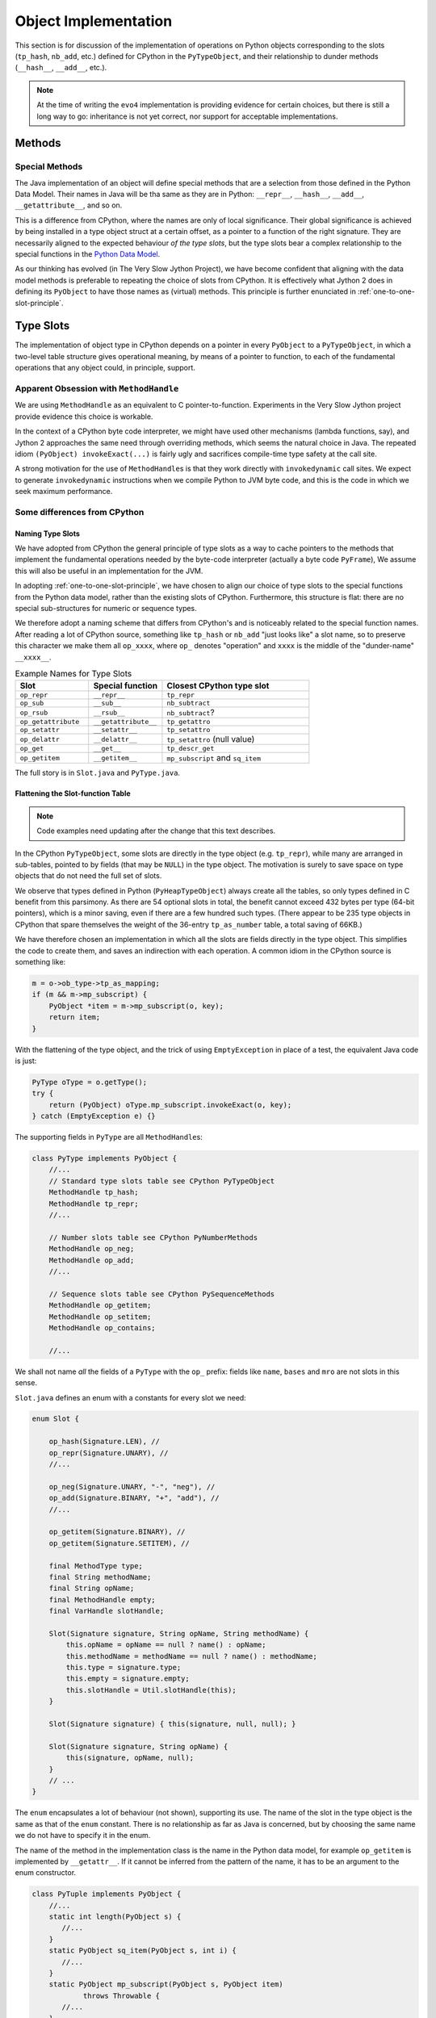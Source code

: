 ..  architecture/object-implementation.rst


Object Implementation 
#####################

This section is for discussion of
the implementation of operations on Python objects
corresponding to the slots (``tp_hash``, ``nb_add``, etc.)
defined for CPython in the ``PyTypeObject``,
and their relationship to dunder methods (``__hash__``, ``__add__``, etc.).

..  note:: At the time of writing
    the ``evo4`` implementation is providing evidence for certain choices,
    but there is still a long way to go:
    inheritance is not yet correct,
    nor support for acceptable implementations.


..  _object-methods:

Methods
*******

Special Methods
===============

The Java implementation of an object will define special methods
that are a selection from those defined in the Python Data Model.
Their names in Java will be tha same as they are in Python:
``__repr__``, ``__hash__``, ``__add__``, ``__getattribute__``, and so on.

This is a difference from CPython,
where the names are only of local significance.
Their global significance is achieved
by being installed in a type object struct at a certain offset,
as a pointer to a function of the right signature.
They are necessarily aligned to the expected behaviour *of the type slots*,
but the type slots bear a complex relationship to the special functions
in the `Python Data Model`_.

As our thinking has evolved (in The Very Slow Jython Project),
we have become confident that aligning with the data model methods
is preferable to repeating the choice of slots from CPython.
It is effectively what Jython 2 does in defining its ``PyObject``
to have those names as (virtual) methods.
This principle is further enunciated in :ref:`one-to-one-slot-principle`.

.. _Python Data Model:
    https://docs.python.org/3/reference/datamodel.html


..  _type-slots:

Type Slots
**********

The implementation of object type in CPython
depends on a pointer in every ``PyObject`` to a ``PyTypeObject``,
in which a two-level table structure gives operational meaning,
by means of a pointer to function,
to each of the fundamental operations that any object could,
in principle, support.


Apparent Obsession with ``MethodHandle``
========================================

We are using ``MethodHandle`` as an equivalent to C pointer-to-function.
Experiments in the Very Slow Jython project
provide evidence this choice is workable.

In the context of a CPython byte code interpreter,
we might have used other mechanisms (lambda functions, say),
and Jython 2 approaches the same need through overriding methods,
which seems the natural choice in Java.
The repeated idiom ``(PyObject) invokeExact(...)``
is fairly ugly and sacrifices compile-time type safety at the call site.

A strong motivation for the use of ``MethodHandle``\s is that
they work directly with ``invokedynamic`` call sites.
We expect to generate ``invokedynamic`` instructions
when we compile Python to JVM byte code,
and this is the code in which we seek maximum performance.


Some differences from CPython
=============================

Naming Type Slots
-----------------

We have adopted from CPython the general principle of type slots
as a way to cache pointers to the methods
that implement the fundamental operations needed by the byte-code interpreter
(actually a byte code ``PyFrame``),
We assume this will also be useful in an implementation for the JVM.

In adopting :ref:`one-to-one-slot-principle`,
we have chosen to align our choice of type slots to the special functions
from the Python data model,
rather than the existing slots of CPython.
Furthermore, this structure is flat:
there are no special sub-structures for numeric or sequence types.

We therefore adopt a naming scheme that differs from CPython's
and is noticeably related to the special function names.
After reading a lot of CPython source,
something like ``tp_hash`` or ``nb_add`` "just looks like" a slot name,
so to preserve this character we make them all ``op_xxxx``,
where ``op_`` denotes "operation" and
``xxxx`` is the middle of the "dunder-name" ``__xxxx__``.

.. csv-table:: Example Names for Type Slots
   :header: "Slot", "Special function", "Closest CPython type slot"
   :widths: 10, 10, 20

    "``op_repr``", "``__repr__``", "``tp_repr``"
    "``op_sub``", "``__sub__``", "``nb_subtract``"
    "``op_rsub``", "``__rsub__``", "``nb_subtract``?"
    "``op_getattribute``", "``__getattribute__``", "``tp_getattro``"
    "``op_setattr``", "``__setattr__``", "``tp_setattro``"
    "``op_delattr``", "``__delattr__``", "``tp_setattro`` (null value)"
    "``op_get``", "``__get__``", "``tp_descr_get``"
    "``op_getitem``", "``__getitem__``", "``mp_subscript`` and ``sq_item``"

The full story is in ``Slot.java`` and ``PyType.java``.


Flattening the Slot-function Table
----------------------------------

..  note:: Code examples need updating after the change that this
    text describes.

In the CPython ``PyTypeObject``,
some slots are directly in the type object (e.g. ``tp_repr``),
while many are arranged in sub-tables,
pointed to by fields (that may be ``NULL``) in the type object.
The motivation is surely to save space on type objects that do not need
the full set of slots.

We observe that types defined in Python (``PyHeapTypeObject``)
always create all the tables,
so only types defined in C benefit from this parsimony.
As there are 54 optional slots in total,
the benefit cannot exceed 432 bytes per type (64-bit pointers),
which is a minor saving, even if there are a few hundred such types.
(There appear to be 235 type objects in CPython
that spare themselves the weight of the 36-entry ``tp_as_number`` table,
a total saving of 66KB.)

We have therefore chosen an implementation in which
all the slots are fields directly in the type object.
This simplifies the code to create them,
and saves an indirection with each operation.
A common idiom in the CPython source is something like:

..  code-block:: C

    m = o->ob_type->tp_as_mapping;
    if (m && m->mp_subscript) {
        PyObject *item = m->mp_subscript(o, key);
        return item;
    }

With the flattening of the type object,
and the trick of using ``EmptyException`` in place of a test,
the equivalent Java code is just:

..  code-block:: java

        PyType oType = o.getType();
        try {
            return (PyObject) oType.mp_subscript.invokeExact(o, key);
        } catch (EmptyException e) {}

The supporting fields in ``PyType`` are all ``MethodHandle``\s:

..  code-block:: java

    class PyType implements PyObject {
        //...
        // Standard type slots table see CPython PyTypeObject
        MethodHandle tp_hash;
        MethodHandle tp_repr;
        //...

        // Number slots table see CPython PyNumberMethods
        MethodHandle op_neg;
        MethodHandle op_add;
        //...

        // Sequence slots table see CPython PySequenceMethods
        MethodHandle op_getitem;
        MethodHandle op_setitem;
        MethodHandle op_contains;

        //...

We shall not name *all* the fields of a ``PyType`` with the ``op_`` prefix:
fields like ``name``, ``bases`` and ``mro`` are not slots in this sense.

``Slot.java`` defines an enum with a constants for every slot we need:

..  code-block:: java

    enum Slot {

        op_hash(Signature.LEN), //
        op_repr(Signature.UNARY), //
        //...

        op_neg(Signature.UNARY, "-", "neg"), //
        op_add(Signature.BINARY, "+", "add"), //
        //...

        op_getitem(Signature.BINARY), //
        op_getitem(Signature.SETITEM), //

        final MethodType type;
        final String methodName;
        final String opName;
        final MethodHandle empty;
        final VarHandle slotHandle;

        Slot(Signature signature, String opName, String methodName) {
            this.opName = opName == null ? name() : opName;
            this.methodName = methodName == null ? name() : methodName;
            this.type = signature.type;
            this.empty = signature.empty;
            this.slotHandle = Util.slotHandle(this);
        }

        Slot(Signature signature) { this(signature, null, null); }

        Slot(Signature signature, String opName) {
            this(signature, opName, null);
        }
        // ...
    }

The ``enum`` encapsulates a lot of behaviour (not shown),
supporting its use.
The name of the slot in the type object
is the same as that of the ``enum`` constant.
There is no relationship as far as Java is concerned,
but by choosing the same name we do not have to specify it in the enum.

The name of the method in the implementation class
is the name in the Python data model,
for example ``op_getitem`` is implemented by ``__getattr__``.
If it cannot be inferred from the pattern of the name,
it has to be an argument to the enum constructor.

..  code-block:: java

    class PyTuple implements PyObject {
        //...
        static int length(PyObject s) {
           //...
        }
        static PyObject sq_item(PyObject s, int i) {
           //...
        }
        static PyObject mp_subscript(PyObject s, PyObject item)
                throws Throwable {
           //...
        }
    }

Note that in the definition of ``enum Slot``,
we defined the implementation method name of ``sq_length`` and ``mp_length``,
to be ``"length"`` in both cases.
This reproduces the behaviour we had before,
but it is not necessarily right.
In all cases in the CPython core where both are defined,
one method serves both slots,
but they are not always both defined.

The initialisation of the ``PyType`` uses a single loop over this enum
to initialise all the slots.


Potentially Problematic Slots in CPython
========================================

The purpose of this section is
to go through all the slots in a CPython type object
that are not one-to-one with special functions.
Such slots might be a problem for us,
either because our simplification leads to a different behaviour,
or because code that uses the CPython slot,
for example in the abstract API,
becomes more difficult to port.
We expect, in fact, that the code becomes clearer in most places.


..  _one-to-one-slot-principle:

The One-to-One Principle [untested]
-----------------------------------

CPython's type slot design
may be appreciated through the ``slotdefs[]`` table in ``typeobject.c``.
Here is a much shortened version:

..  code-block:: java

    static slotdef slotdefs[] = {
        TPSLOT("__getattribute__", tp_getattro, slot_tp_getattr_hook,
               wrap_binaryfunc,
               "__getattribute__($self, name, /)\n--\n\nReturn ... ."),
        TPSLOT("__getattr__", tp_getattro, slot_tp_getattr_hook, NULL, ""),
        TPSLOT("__setattr__", tp_setattro, slot_tp_setattro, wrap_setattr,
               "__setattr__($self, name, value, /)\n--\n\nReturn ... ."),
        TPSLOT("__delattr__", tp_setattro, slot_tp_setattro, wrap_delattr,
               "__delattr__($self, name, /)\n--\n\nReturn ... ."),
        TPSLOT("__lt__", tp_richcompare, slot_tp_richcompare, richcmp_lt,
               "__lt__($self, value, /)\n--\n\nReturn self<value."),
        TPSLOT("__le__", tp_richcompare, slot_tp_richcompare, richcmp_le,
               "__le__($self, value, /)\n--\n\nReturn self<=value."),

        BINSLOT("__sub__", nb_subtract, slot_nb_subtract, "-"),
        RBINSLOT("__rsub__", nb_subtract, slot_nb_subtract, "-"),
        BINSLOT("__mul__", nb_multiply, slot_nb_multiply, "*"),
        RBINSLOT("__rmul__", nb_multiply, slot_nb_multiply, "*"),

        IBSLOT("__imul__", nb_inplace_multiply, slot_nb_inplace_multiply,
               wrap_binaryfunc, "*="),

        MPSLOT("__len__", mp_length, slot_mp_length, wrap_lenfunc,
               "__len__($self, /)\n--\n\nReturn len(self)."),
        MPSLOT("__getitem__", mp_subscript, slot_mp_subscript,
               wrap_binaryfunc,
               "__getitem__($self, key, /)\n--\n\nReturn self[key]."),

        SQSLOT("__len__", sq_length, slot_sq_length, wrap_lenfunc,
               "__len__($self, /)\n--\n\nReturn len(self)."),

        SQSLOT("__mul__", sq_repeat, NULL, wrap_indexargfunc,
               "__mul__($self, value, /)\n--\n\nReturn self*value."),
        SQSLOT("__rmul__", sq_repeat, NULL, wrap_indexargfunc,
               "__rmul__($self, value, /)\n--\n\nReturn value*self."),

        SQSLOT("__getitem__", sq_item, slot_sq_item, wrap_sq_item,
               "__getitem__($self, key, /)\n--\n\nReturn self[key]."),

        SQSLOT("__imul__", sq_inplace_repeat, NULL,
               wrap_indexargfunc,
               "__imul__($self, value, /)\n--\n\nImplement self*=value."),

        {NULL}
    };

We may identify two complicating phenomena,
both known as "competition":

1.  A special function like ``__mul__`` or ``__len__`` is repeated, and
    names more than one slot (second argument to the macro).
    When Python calls ``T.__mul__`` on some type,
    which slot should the wrapper function invoke?
    To which slot does an operation in the interpreter (``*`` say) map?
2.  A single slot like ``tp_getattro`` or ``nb_multiply`` is repeated, and
    is the target of more than one special function.
    If we define both in Python,
    which special function should be called by the ``slot_*`` function
    that CPython places in the slot?

CPython has definite answers to these questions in each case.
For example, the table itself tells us that
no slot function will be synthesised for ``sq_repeat``
in response to ``__mul__``.
Other conflicts are resolved by precedence in the table,
so for example ``mp_length`` (if present) gets to define ``__len__``,
before ``sq_length`` is allowed to,
and both cite the same ``wrap_lenfunc``.

Some competition is fundamental to the semantics of the language,
in particular the giving way in binary operations
to sub-classes through the reflected functions
(for example ``__mul__`` and ``__rmul__``).
In this case, both special methods contribute to API and slot functions.

However, competition contributes to the run time complexity of:

1.  the abstract API implementation
    (functions like ``PyNumber_Multiply`` that must consult ``sq_repeat``);
2.  the functions synthesised to call methods defined in Python
    (functions like ``slot_nb_multiply``);
    and
3.  processing the ``slotdefs[]`` table to create or update a type.

We believe some of the complexity stems from the need to maintain as C API
the layout and meaning of slots in a type object,
where these are relied upon by C extensions.
We do not have this legacy, so there is an opportunity to simplify.
In particular, we shall aim for:

1.  A one-to-one relationship of slots to special methods in the data model
    (in those cases where there is a slot at all).
2.  Irreducible competition is concentrated in the implementation of
    the abstract API methods (``Abstract.add``, etc.),
    keeping the ``MethodHandle`` that occupies the slot simple.

At the same time,
the remaining complexity in the abstract API will have to be replicated
in the structure of the call site, when we come to that stage:
less is better,
but also we hope to pay the price only when linking the site.


Directly-Defined Slots
----------------------

The slots for many unary numerical operations,
and some slots that have relatively complex signatures (like ``__call__``)
are always defined directly by a single special method.

When defined in Python,
the descriptor must provide a wrapper
that invokes the method as a general callable.
It may be possible to create a ``MethodHandle`` that does this.

When defined in Java,
the descriptor may derive a ``MethodHandle``
directly for the defining method.
Note that the slot can safely contain that handle
only if the described function is applicable to the implementation.
If this is not guaranteed by construction,
invoking the handle must lead to a diagnostic.

CPython achieves this by copying the slot itself,
when inspection of the descriptor leads to this possibility.


Binary Operations
-----------------

The slot functions for the binary operations of built-in types
in CPython are not guaranteed the type of either argument,
and must test the type of both.
For each operation the data model defines two special methods
with signature ``__OP__(self, right)`` and ``__rOP__(self, left)``.
For example, descriptors for ``__sub__`` and ``__rsub__``,
defined in Python in some class,
compete for the ``nb_subtract`` slot.

CPython must define a ``slot_nb_subtract`` function to occupy the type slot,
(see the ``SLOT1BIN`` macro in ``typeobject.c``)
that will try ``__sub__`` or ``__rsub__`` or each in turn,
looking them up by name on the respective left and right objects presented.
This is necessary, it seems,
even though ``PyNumber_Subtract`` already contains very similar logic,
because there is only one ``nb_subtract`` slot.

We will follow Jython 2 in making these separate slots.
In the example,
the Java implementation consists of two methods ``__sub__`` and ``__rsub__``,
and there are two slots ``op_sub`` and ``op_rsub``,
ultimately containing either the handle of the Java implementation,
or a handle able to call the correspondingly-named Python method.


Getting, Setting and Deleting
-----------------------------

An important implication of the one-to-one principle is
to go against the widespread convention in CPython that a set operation,
where the value is ``NULL``, is a delete.
This is how the competition for e.g. ``tp_setattr``
is resolved in CPython using if-statements,
in the implementation of ``object.__setattr__``, ``type.__setattr__``
and ``slot_tp_setattro``.

This is not part of the language,
rather we have special methods ``__delattr__``, ``__delitem__``,
and ``__delete__``.
As a result, we shall have distinct slots for these,
named ``op_delattr``, ``op_delitem`` and ``op_delete``.

There is also the problematic ``__del__`` (``op_del`` if we have it),
but this is in a different category.

There are two kinds of getter special function for attributes:
``__getattribute__`` and ``__getattr__``,
that combine in a subtle way in CPython,
but for us more plainly in the abstract API.
Attribute access is amply discussed in :ref:`getattribute-and-getattr`.


``sq_concat`` and ``nb_add``
----------------------------

CPython observations:

* These slots compete to define ``__add__``.
  ``nb_add`` takes precedence.
* Special logic in CPython ``PyNumber_Add`` tries ``sq_concat``
  after the usual dance with ``nb_add`` and its reflection.
* Defining ``__add__`` in Python does not populate ``sq_concat``,
  only ``nb_add``.
  When ``sq_concat`` is empty,
  if both arguments look like sequences,
  ``PySequence_Concat`` tries ``nb_add``.
* For the same reason, there is no ``slot_sq_concat`` dispatcher.
* Filling the ``sq_concat`` slot creates an ``__add__`` descriptor
  (but only if ``nb_add`` did not get there first),
  and it does not create an ``__radd__``.

Possible Java approach:

* ``__add__`` defines ``op_add`` (and ``__radd__`` defines ``op_radd``).
* ``Number.add`` calls only ``op_add`` and ``op_radd``.
* ``Number.add`` and ``Sequence.concat`` are the same thing.


``sq_inplace_concat`` and ``nb_inplace_add``
--------------------------------------------

CPython observations:

* These slots compete to define ``__iadd__``.
  ``nb_inplace_add`` takes precedence.
* Special logic in CPython ``PyNumber_InPlaceAdd``
  tries ``sq_inplace_concat`` and ``sq_concat``
  after both ``nb_inplace_add`` and ``nb_add`` prove not to be implemented.
* Defining ``__iadd__`` in Python does not populate ``sq_inplace_concat``,
  only ``nb_inplace_add``.
  When ``sq_inplace_concat`` and ``sq_concat`` are both empty,
  if both arguments look like sequences,
  ``PySequence_InPlaceConcat`` tries ``nb_inplace_add`` and ``nb_add``.
* For the same reason, there is no ``slot_sq_inplace_concat`` dispatcher.
* Filling the ``sq_inplace_concat`` slot creates an ``__iadd__`` descriptor
  (but only if ``nb_inplace_add`` did not get there first).

Possible Java approach:

* ``__iadd__`` defines ``op_iadd``.
* ``Number.inPlaceAdd`` calls only ``op_iadd``.
* ``Number.inPlaceAdd`` and ``Sequence.inPlaceConcat`` are the same thing.
* The fall-back from ``__iadd__`` to ``__add__`` remains necessary.
  (Not ``__radd__`` as well, notice.)


``sq_repeat``, ``nb_multiply`` and ``nb_rmul``
----------------------------------------------

CPython observations:

* These slots compete to define ``__mul__`` and ``__rmul__``.
  ``nb_multiply`` takes precedence.
* Special logic in CPython ``PyNumber_Multiply`` tries ``sq_repeat``
  after the usual dance with ``nb_multiply`` and its reflection.
* Defining ``__mul__`` in Python does not populate ``sq_repeat``,
  only ``nb_multiply``.
  When ``sq_repeat`` is empty,
  if the first argument looks like a sequence,
  ``PySequence_Repeat`` tries ``nb_multiply``.
* For the same reason, there is no ``slot_sq_repeat`` dispatcher.
* Filling the ``sq_repeat`` slot creates both ``__mul__`` and ``__rmul__``
  descriptors (but only if ``nb_multiply`` did not get there first).
* A complication is that the second argument of ``sq_repeat`` is ``int``.

Possible Java approach:

* ``__mul__`` defines ``op_mul`` (and ``__rmul__`` defines ``op_rmul``).
* ``Number.multiply`` calls only ``op_mul`` and ``op_rmul``.
* ``Number.multiply`` and ``Sequence.repeat`` are nearly the same,
  but the latter wraps its integer argument as an object for ``op_mul``.
  This inefficiency has negligible impact in the core code base.
* Note ``op_mul`` not ``op_multiply``, for brevity and consistency.


``sq_inplace_repeat`` and ``nb_inplace_mul``
--------------------------------------------

CPython observations:

* These slots compete to define ``__imul__``.
  ``nb_inplace_multiply`` takes precedence.
* Special logic in CPython ``PyNumber_InPlaceMultiply``
  tries ``sq_inplace_repeat`` and ``sq_repeat``
  after ``nb_inplace_multiply`` and ``nb_multiply`` are found not implemented.
* Defining ``__imul__`` in Python does not populate ``sq_inplace_repeat``,
  only ``nb_inplace_multiply``.
  When ``sq_inplace_repeat`` and ``sq_repeat`` are both empty,
  if the first argument looks like a sequence,
  ``PySequence_InPlaceRepeat`` tries ``nb_inplace_multiply``
  and ``nb_multiply``.
* For the same reason, there is no ``slot_sq_inplace_repeat`` dispatcher.
* Filling the ``sq_inplace_repeat`` slot creates an ``__imul__`` descriptor
  (but only if ``nb_inplace_multiply`` did not get there first).
* A complication is that the second argument of ``sq_inplace_repeat``
  is ``int``.

Possible Java approach:

* ``__imul__`` defines ``op_imul``.
* ``Number.inPlaceMultiply`` calls only ``op_imul``.
* ``Number.inPlaceMultiply`` and ``Sequence.inPlaceRepeat``
  are nearly the same,
  but the latter wraps its integer argument as an object for ``op_imul``.
  This inefficiency has negligible impact in the core code base.
* The fall-back from ``__imul__`` to ``__mul__`` remains necessary.
  (Not ``__rmul__`` as well, notice)
* Note ``op_imul`` not ``op_inplace_multiply``, for brevity and consistency.


``sq_length`` and ``mp_length``
-------------------------------

CPython observations:

* These slots compete to define ``__len__``.
  ``mp_length`` takes precedence.
* ``PyObject_Size``, ``PySequence_Size`` and ``PyMapping_Size``
  cross-refer in a tangled way.
* ``PySequence_Size`` calls ``sq_length`` (if defined)
  or (if not) produces an error.
  The error message depends on whether ``mp_length`` is defined.
  If ``mp_length`` is defined it is "not a sequence"
  rather than "has no ``len()``"
* ``PyMapping_Size`` calls ``mp_length`` (if defined)
  or (if not) produces an error.
  The error message depends on whether ``sq_length`` is defined.
  If ``sq_length`` is defined, it is "not a mapping"
  rather than "has no ``len()``"
* ``PyObject_Size`` calls ``sq_length`` (if defined)
  or (if not) falls back to ``PyMapping_Size``,
  which, if ``mp_length`` is not defined,
  can then only produce "has no ``len()``".
* ``builtins.len()`` calls ``PyObject_Size``.

Possible Java approach:

* Just one ``op_len`` slot used by ``Abstract.size``.
* The error message is that the type "has no length".
* ``Sequence.size``, ``Mapping.size`` and ``Abstract.size``
  are all the same thing.
* ``builtins.len()`` calls ``Abstract.size``.


..  _sq_item-and-mp_subscript:


``sq_item`` and ``mp_subscript``
--------------------------------

CPython observations:

* These slots compete to define ``__getattr__``.
  ``mp_subscript`` takes precedence.
* ``sq_item`` accepts a non-negative integer index,
  while ``mp_subscript`` accepts an object.
* The opcode ``BINARY_SUBSCR`` is implemented by calling ``PyObject_GetItem``.
* Defining ``__getitem__`` in Python does not populate ``sq_item``,
  only ``mp_subscript``,
  so ``PyObject_GetItem`` tries ``mp_subscript`` (if defined) first,
  or (if not, and ``sq_item`` is) converts the index argument to an ``int``
  and calls ``PySequence_GetItem``.
  The conversion may raise an error about "sequence index" type.
* There is an additional hook in ``PyObject_GetItem`` to make
  type objects support indexing, calling ``__class_getitem__``
* ``PySequence_GetItem`` accepts a signed integer index,
  and is responsible for end-relative indexing when the index is negative.
* The error from ``PySequence_GetItem`` when it fails differs if
  ``mp_subscript`` is defined ("not a sequence")
  or not defined ("does not support indexing").
* ``wrap_sq_item``, which wraps ``sq_item`` as ``__getitem__``,
  accepts negative indices as end-relative.
  (The wrapper for ``mp_subscript`` is just ``wrap_binaryfunc``
  so the objects go through unmolested to the implementation.)
* Slot ``mp_subscript`` accepts an object as key,
  and the implementing object is free to interpret the key
  as an integer if it needs to.
* Sequences accepting slices as indexes do so via
  ``mp_subscript(s, slice)``.
  ``sq_slice`` seen in many type objects is no longer used.
* ``PySequence_GetSlice`` creates a slice object from its integer arguments
  and delegates to ``mp_subscript``, if defined,
  otherwise the "object is unsliceable".
* There is no ``PyMapping_GetItem``,
  but a ``PyMapping_GetItemString`` that wraps its ``char*`` argument
  in a ``str`` and delegates to ``PyObject_SetItem``,
  which as we've seen tries ``mp_subscript`` then ``sq_item``.
* ``collections.deque`` is the only built-in type
  to define ``sq_item`` but not ``mp_subscript``:
  oversight perhaps.


Possible Java approach:

* A single slot ``op_getitem`` is used by abstract API ``getItem``,
  and accepts an ``object`` as the index.

* In general, implementations must check the type of the index object,
  and perform the end-relative indexing and slice interpretation.
  (Utility functions are desirable to support this.)

* A ``getItem`` taking integer argument may be provided (as now),
  that wraps the integer argument as an object for ``op_getitem``,
  but the efficiency that motivated the specialisation to integer is lost.

* Note that use of opcode ``BINARY_SUBSCR`` and its JVM equivalent
  will provide the index as a Python ``object`` from the stack.
  The desire for a specialisation to ``int`` can only come from internal use.

* If this inefficiency has unacceptable impact,
  the implementation could specialise to built-in types actually encountered,
  without a dedicated slot.
  E.g. ``getItem(PyObject, int)`` calls ``PyList.getItem(int)``

* Make type objects support indexing by defining ``PyType.__getitem__``,
  not by a special tweak to ``getItem``.


``sq_ass_item`` and ``mp_ass_subscript``
----------------------------------------

The observations and suggestions of the previous section are the same here,
with adjustments to setting and deleting, in place of getting.

CPython observations (mostly the same as :ref:`sq_item-and-mp_subscript`):

* These slots compete to define ``__setattr__`` and ``__delattr__``.
  ``mp_ass_subscript`` takes precedence, defining both.
* ``sq_ass_item`` accepts a non-negative integer index,
  while ``mp_ass_subscript`` accepts an object.
* The opcode ``STORE_SUBSCR`` is implemented by calling ``PyObject_SetItem``,
  and ``DELETE_SUBSCR`` by calling ``PyObject_DelItem``.
  ``STORE_NAME`` and ``DELETE_NAME`` also,
  used where the local variables are a name space (rather than an array).
* Defining ``__setitem__`` or ``__delitem__`` in Python
  does not populate ``sq_ass_item``, only ``mp_ass_subscript``,
  so ``PyObject_SetItem`` and ``PyObject_DelItem``
  try ``mp_subscript`` (if defined) first,
  or (if not, and ``tp_as_sequence`` is)
  convert the index argument to an ``int``
  and call ``PySequence_SetItem`` or ``PySequence_DelItem`` respectively.
  The conversion may raise an error about "sequence index" type.
* ``PySequence_SetItem`` and ``PySequence_DelItem``
  accept a signed integer index,
  and are responsible for end-relative indexing when the index is negative.
* The error from ``PySequence_SetItem`` or ``PySequence_DelItem``
  when they fail differs if
  ``mp_ass_subscript`` is defined ("not a sequence")
  or not defined ("does not support item assignment" or "... deletion").
* ``wrap_sq_setitem``, which wraps ``sq_ass_item`` as ``__setitem__``,
  and ``wrap_sq_delitem``, which wraps ``sq_ass_item`` as ``__delitem__``,
  accept negative indices as end-relative.
  (The wrappers for ``__setitem__`` and ``__delitem__``,
  when implemented by ``mp_ass_subscript``,
  both pass the objects without conversion to the implementation.)
* Slot ``mp_ass_subscript`` accepts an object as key,
  and the implementing object is free to interpret the key
  as an integer if it needs to.
* Sequences accepting slices as indexes do so via
  ``mp_ass_subscript(s, slice, v)`` (where ``v=NULL`` for deletion).
  ``sq_ass_slice`` seen in many type objects is no longer used.
* ``PySequence_SetSlice`` and ``PySequence_DelSlice``
  create a slice object from their integer arguments
  and delegates to ``mp_subscript``, if defined,
  otherwise the "object doesn't support slice assignment" (or "... deletion").
* There is no ``PyMapping_SetItem`` or ``PyMapping_DelItem``,
  but a ``PyMapping_SetItemString`` that wraps its ``char*`` argument
  in a ``str`` and delegates to ``PyObject_SetItem``,
  which as we've seen tries ``mp_ass_subscript`` then ``sq_ass_item``.
* ``PyObject_SetItem``, but not ``PySequence_SetItem``,
  explicitly rejects a ``NULL`` value as an attempt to delete an item.


Possible Java approach:

* A single ``op_setitem`` slot is used by abstract API ``setItem``,
  and accepts an ``object`` as the index.
* Provide ``op_delitem`` as a distinct slot in the same way.
  ``delItem`` uses this slot.
* In general, implementations must check the type of the index object,
  and perform the end-relative indexing and slice interpretation.
  (Utility functions are desirable to support this.)
* A solution is possible that wraps the integer argument of
  ``setItem(PyObject, int, PyObject)`` or ``delItem(PyObject, int)``,
  as an object for ``op_setitem`` or ``op_delitem``.
  Again, an API function could specialise to built-in types encountered.


``tp_richcompare``
------------------

CPython observations:

* ``tp_richcompare`` defines ``__lt__``, ``__le__``,
  ``__eq__``, ``__ne__``, ``__le__`` and ``__gt__``.

* In a built-in type, a single function implements all six forms.
  An additional parameter communicates which comparison to perform.
  This is attractive because a three-way comparison may be wrapped
  by the appropriate inequality in a ``switch`` statement.

* In the byte code interpreter,
  a single ``COMPARE_OP`` opcode covers these six and also
  ``is``, ``is not``, ``in``, ``not in``,
  and exception matching to support ``try-except``.
  (For the big six, the whole involves several calls and branches.)

* When calling the slot from Python (``x.__le__(y)``, for example),
  a descriptor for ``__le__`` leads to ``richcmp_le``
  which calls ``tp_richcompare`` with the code ``Py_LE``.

* When calling a Python implementation via the ``tp_richcompare`` slot,
  the type slot will contain ``slot_tp_richcompare``,
  which finds the descriptor by the name corresponding to the code.
  If the particular special function is not overridden in Python,
  the descriptor will be an inherited one,
  and the target method will be the ``tp_richcompare`` slot,
  in a base class,
  called via the approriate ``richcompare_*`` to specify the code.

* In ``object``,
  implementations exist for ``__eq__`` and ``__ne__`` *only*.
  (See ``object_richcompare`` in ``typeobject.c``.)

* The abstract API includes ``PyObject_RichCompare`` and
  ``PyObject_RichCompareBool``
  that wrap this slot and take the (big six) operation as a code.

Possible Java approach:

* Just implement the separate functions ``__lt__``, ``__le__``,
  ``__eq__``, ``__ne__``, ``__le__`` and ``__gt__``.
  The inheritance will then be what the user expects,
  without complex logic.

* This is 5 additional slots and an increase in similar-looking code.
  In return, we have a method handle straight to that code.
  If the trade seems good for some type,
  we may easily create each method as a wrapper on a 3-way comparison.

* The fact that ``COMPARE_OP`` invokes ``__contains__``
  alongside the ``tp_richcompare`` operations is simply part of the
  same flattening.



Initialisation of Slots
=======================

..  note:: Code and text need updating after the changes suggested are made.


From Definitions in Java
------------------------

We have established a pattern in ``rt2`` (``evo2`` onwards)
whereby each ``PyType`` contains named ``MethodHandle`` fields,
pointing to the implementation of the "slot functions" for that type.
At the time of writing (``evo3``),
these are identified by a reserved name like ``nb_add`` or ``tp_call``.
Other approaches are possible and certainly other names.
The design, using a system of Java ``enum``\s denoting the slots,
has worked smoothly in the definition of a wide range of slot types.

The handle in a given slot has to have
a signature characteristic of the slot.

Where a slot defined in a type corresponds to a special function,
in the way for example ``nb_negative`` corresponds to ``__neg__``,
a callable that wraps an invocation of that slot
will be created in the dictionary of the type.
This makes it an attribute of the type.
Instances of it appear to have a "bound" version of the attribute,
that we may tentatively equate to a Curried ``MethodHandle``.

..  code-block:: pycon

    >>> int.__neg__
    <slot wrapper '__neg__' of 'int' objects>
    >>> int.__dict__['__neg__']
    <slot wrapper '__neg__' of 'int' objects>
    >>> (42).__neg__
    <method-wrapper '__neg__' of int object at 0x00007FF8E0CD9BC0>

If the slot is inherited,
it is sufficient that the method be an attribute by inheritance.

..  code-block:: pycon

    >>> bool.__neg__
    <slot wrapper '__neg__' of 'int' objects>
    >>> bool.__dict__['__neg__']
    Traceback (most recent call last):
      File "<stdin>", line 1, in <module>
    KeyError: '__neg__'
    >>>
    >>> class MyInt(int): pass
    ...
    >>> MyInt.__neg__
    <slot wrapper '__neg__' of 'int' objects>
    >>> MyInt.__dict__['__neg__']
    Traceback (most recent call last):
      File "<stdin>", line 1, in <module>
    KeyError: '__neg__'
    >>> m = MyInt(10)
    >>> -m
    -10

In the last operation,
``-m`` invokes the slot ``nb_negative`` in the type of ``m``,
which is a copy of the one in ``int``.
This happens without a dictionary look-up.


From Instance Methods [untested]
--------------------------------

In implementations up to ``evo3``,
the functions are ``static`` members of the implementation class of the type,
or of a Java super-type,
with a signature correct for the slot.
They could, without a significant change to the framework,
be made instance methods of that class.

Wer took a step towards instance methods in ``evo3``,
when it became possible for an argument to the slot function
to adapt to the implementing type.
The method handle in slot ``nb_negative``
has ``MethodType`` ``(O)O`` as it must,
but the implementing function has signature ``(S)O``,
where ``S`` is the implementing type (the type of ``self``).
This is dealt with by a cast in the method handle,
which is neater than doing so in the implementation.

An exception to that pattern occurs with binary operations,
since although at least one of the operands has the target type,
or that implementation would not have been called,
it may be on the left or the right.
As a result,
the implementation (in CPython) must coerce both arguments.

Binary operations could be split into two slots
(``nb_add`` and ``nb_radd``, say),
guaranteeing the type of the target.
The split is necessary if we choose to make the slots instance methods.
In the instance method for ``nb_radd``,
the right-hand argument of ``+`` becomes the target of the call,
therefore the left-hand argument of the signature ``(S,O)O``.
We see this also in the (otherwise quite different)
Jython 2 approach to slot functions.


From Definitions in Python [untested]
-------------------------------------

A function defined in a class becomes a method of that class,
that is, it creates a function that is an attribute of the type.
This is true irrespective of the number or the names of the arguments.
We consider here how functions with the reserved names
``__neg__``, ``__add__``, and so on,
can be made to satisfy the type slots as the Python data model requires.

We saw in the previous section how the definition of a slot
induced the existence of a callable attribute,
a wrapper method on the slot that implements the basic operations,
and that this attribute was inherited by sub-classes:

..  code-block:: pycon

    >>> class MyInt(int): pass
    ...
    >>> MyInt.__neg__
    <slot wrapper '__neg__' of 'int' objects>
    >>> m = MyInt(10)
    >>> -m
    -10

Overriding ``__neg__`` changes this behaviour,
because assignment to a special function in a type
assigns the slot as well.
Note that,
although these methods are usually defined with the class,
they may be assigned after the type has been created,
and the change affects existing objects of that type.

..  code-block:: pycon

    >>> MyInt.__neg__ = lambda v: 42
    >>> -m
    42
    >>> MyInt.__neg__
    <function <lambda> at 0x000001C97118EA60>
    >>> MyInt.__dict__['__neg__']
    <function <lambda> at 0x000001C97118EA60>

The implementation of attribute assignment in ``type``
must be specialised to check for these special names.
It must insert into the slot (``nb_negative`` in the example)
a ``MethodHandle`` that will call the ``PyFunction``
being inserted at ``__neg__``.

CPython ensures that a change of definition is visible
from types down the inheritance hierarchy from the one modified,
so that the behaviour of classes inheriting this method follows the change.

..  code-block:: pycon

    >>> class MyInt2(MyInt): pass
    ...
    >>> m2 = MyInt2(100)
    >>> -m2
    42
    >>> MyInt.__neg__ = lambda v: 53
    >>> -m2
    53

This fluidity limits the gains available from binding a handle to a call site.
A call site capable of binding a method handle
(even one guarded by the Python type of the target)
must still consult the slot because it may have changed by this mechanism.
A call site may bind the actual value found in a slot
only if that is immutable or it becomes an "observer"
of changes coming from the type hierarchy,
potentially to be invalidated by a change (see ``SwitchPoint``).
The cost of invalidation is quite high,
but applications do not often have to redefine a slot.

Some types,
generally built-in types,
do not allow (re)definition of special functions,
even by manipulating the dictionary of the type.

..  code-block:: pycon

    >>> int.__neg__ = lambda v: 42
    Traceback (most recent call last):
      File "<stdin>", line 1, in <module>
    TypeError: can't set attributes of built-in/extension type 'int'
    >>> int.__dict__['__neg__'] = lambda x: 42
    Traceback (most recent call last):
      File "<stdin>", line 1, in <module>
    TypeError: 'mappingproxy' object does not support item assignment

A call site that binds the value from a slot in such a type
does not need to become an observer of the type,
since no change will ever be notified.


Bug involving Arithmetic and Sequence Slots in CPython
------------------------------------------------------

Whilst on this subject,
it is worth noting an `operand precedence bug`_ in CPython
with respect to sequence ``+`` and ``*``,
where the same special function defines multiple slots.
The examples are ``__add__``,
which fills both ``nb_add`` and ``sq_concat``,
and ``__mul__``,
which fills both ``nb_multiply`` and ``sq_repeat``.
This also involves the reflected and in-place variants of these operators
(``__iadd__``, ``__imul__``, ``__radd__``, ``__rmul__``).

A `discussion of the operand precedence bug`_ concludes that
the root of the problem is that the abstract implementation
of these binary operation tries to treat both arguments as numeric,
that is, CPython tries the ``nb_add`` slot in the left *and right* operands,
before it tries ``sq_concat`` in the left.
A simple illustration is:

..  code-block:: pycon

    >>> class C(tuple):
    ...     def __radd__(w, v):
    ...         return 42
    ...
    >>> [1,] + C((2,3,4))
    42

In fact, there is a ``list.__add__``,
but it is defined by the ``sq_concat`` slot,
which is not tried until after the ``nb_add`` of ``C``,
with the ``C`` instance on the right leading to a call of ``__radd__``.
(Note that ``C`` is not a sub-class of ``list``.)

Several downstream libraries depend on this bug.
They may give different meanings to the ``nb_add`` and ``sq_concat`` slots,
or the ``nb_multiply`` and ``sq_repeat`` slots,
relying on the (faulty) ordering to get their ``nb_add`` called first.
This is only possible in the C implementation of their objects,
so it should be considered a CPython detail, not a language feature.
(PyPy has reproduced the bug so that it can support these C extensions.)

..  note:: We could do away with the ``sq_concat`` slot,
    and have only ``nb_add``,
    which would then be implemented by ``list``, etc. as concatenation.
    And the same for ``sq_repeat`` in favour of ``nb_multiply``.
    There would then be only one place to look for ``list.__add__`` etc.,
    and it would definitely be tried first.

..  _operand precedence bug:
    https://bugs.python.org/issue11477
..  _discussion of the operand precedence bug:
    https://mail.python.org/pipermail/python-dev/2015-May/140006.html


Inheritance of Slots [untested]
-------------------------------

The following is an understanding of the CPython implementation.
(Certain slots have to be given special treatment,
but for most operations, the account here is accurate.)
The behavioural outcome must be the same for all implementations,
and having decided on a Java implementation that uses slots,
the mechanics would have to be similar.

When a new type is defined,
a slot will be filled, by default, by inheritance along the MRO.
This does not happen directly by copying,
but indirectly through the normal rules of class attribute inheritance,
then the insertion of a handle for the slot function.
These are the same rules under which requested ``x.__add__``, say,
will be sought along the MRO of ``type(x)``.

If the inherited attribute, where found, is a wrapper on a slot,
certain coherence criteria are met,
and there are no additional complexities
the wrapped slot may be copied to the new type directly.
(It is unclear from comments in CPython
``~/Objects/typeobject.c update_one_slot()``
exactly what "complex thinking" the code is doing.
This is the bit of CPython that offers free-as-in-beer ... beer.)

If the inherited attribute is a method defined in Python,
the slot in the new class will be an invoker for the method,
identified by its name.
Each call involves searching for the definition again along the MRO.
(Search along the MRO is backed by a cache, in CPython,
mitigating the obvious slowness.)

When a special function is re-defined in a type,
affected slots in the sub-types of that type are re-computed.
This is why a re-definition is visible in derived types.


``tp_new`` and Java Constructors
********************************

In CPython,
the ``tp_new`` slot of a particular instance of ``PyTypeObject``,
acts as the constructor for the type the ``PyTypeObject`` represents.
This section gives detailed consideration to the problem of
implementing its behaviour in Java.

A "second phase" of construction is performed by ``tp_init``,
but this has much the character of any other instance method.
Although called once automatically, it may be called again expressly,
if the programmer chooses.
``tp_new``, however, is a static method called once per object,
since creates a new instance each time.

Calling a type object
(that is, invoking the ``tp_call`` slot of the ``PyTypeObject`` for ``type``,
and passing it the particular ``PyTypeObject`` for ``C`` as the target)
is what normally leads to invoking the ``tp_new`` slot
on the ``PyTypeObject`` for ``C``,
and ``tp_init`` soon after.
An introduction to the topic,
by Eli Bendersky,
may be found in `Python object creation sequence`_.


Relation of ``tp_new`` to the Java constructor
==============================================

Close, but not close enough
---------------------------

It appears at first as if a satisfactory Java implementation
of the slot function would be the constructor in the defining class.
But a ``tp_new`` slot is inherited by copying,
and many Python types simply get theirs from ``object``.
The definition of ``tp_new`` executed in response to a call ``C()``
could easily be in some ancestor ``A`` on the MRO of ``C``.
The Java constructor for ``A`` would only be satisfactory if
the Java class implementing ``C`` were
the same as that implementing ``A``.
This will not be true in general.

An instance must be created somehow,
so a Java constructor must be invoked,
but from the observation above,
it isn't enough simply to place a ``MethodHandle`` to the constructor
in the ``tp_new`` slot,
even if the signature is made to match.


``__new__`` and a parallel
--------------------------

In cases where ``C`` customises ``tp_new`` in Python
(defines ``__new__``),
it is conventional for ``C.__new__`` to call ``super(C, cls).__new__``
before making its own customisations.
This use of ``super`` means the interpreter should
find ``__new__``, in the MRO of ``cls``, starting after ``C``,
and so the call is to the first ancestor of ``C`` defining it.
Something equivalent must happen in a built-in or extension type.

Since each ``__new__`` (or ``tp_new``) defers immediately to an ancestor,
the first customisation that *completes* is in the ``type`` of ``object``.
This is similar to the way in which Java constructors,
explicitly or implicitly,
first defer to their parent's constructor.
The ancestral line in Java traces itself all the way to ``Object``,
which is therefore the last constructor to start and first to complete.


Allocation before initialisation
--------------------------------

Recall that the first argument in each ``tp_new`` slot invocation
is the type of the target class ``C``.
The ``tp_new`` in the ``PyTypeObject`` for ``object`` in CPython
invokes a slot on the target class we haven't mentioned yet, ``tp_alloc``.
This allocates the right amount of memory for the target type ``C``,
in which the hierarchy of ``tp_new`` slot functions
will incrementally construct an instance of ``C`` from the arguments,
as they complete in reverse method-resolution order.

There is no parallel to the allocation step in Java source:
one cannot allocate an object separate from initialising it,
since an expression with the ``new`` keyword does both.
There *is* a JVM opcode (``new``)
that allocates an uninitialised object of the right size.
The source-level ``new`` generates this, and
an ``invokespecial`` for a target ``<init>()V`` method.
Allocation must happen in Java where object creation is initiated,
not in the ``tp_new`` of ``object`` as it can in CPython.


Examples guiding architectural choices
======================================

Example: extending a built-in
-----------------------------

Consider the following where we derive classes from ``list``
and then manipulate the ``__class__`` attribute of an instance.
What Java classes would make this possible?

..  code-block:: pycon

    >>> class MyList(list): pass
    ...
    >>> class MyList2(MyList): pass
    ...
    >>> m2 = MyList2()
    >>> m2.__class__ = MyList
    >>> m2.__class__ = list
    Traceback (most recent call last):
      File "<stdin>", line 1, in <module>
    TypeError: __class__ assignment only supported for heap types or
        ModuleType subclasses

The very possibility of giving ``m2`` the Python class ``MyList``
tells us that both must be implemented by the same Java class,
since the Java class of an object cannot be altered.
However,
we were unable to give ``m2`` the type ``list`` (a ``PyList`` in Java).
This allows the implementation of ``MyList`` and ``MyList2`` to be
a distinct Java class from ``PyList``.

It had better be *derived* from ``PyList``
so we can apply its methods to instances of the sub-classes.
One thing we would have to add to this sub-class is a dictionary,
since instances of ``MyList`` have one.
Let's call this class ``PyListDerived`` here, as in Jython 2.
(In practice, an inner class of each built-in seems a tidy solution.)

In the following diagram,
the Python classes in our example are connected to
the Java classes that implement their instances.

..  uml::
    :caption: Extending a Python built-in

    skinparam class {
        BackgroundColor<<Python>> LightSkyBlue
        BorderColor<<Python>> Blue
    }

    object <<Python>>
    list <<Python>>
    MyList <<Python>>
    MyList2 <<Python>>

    MyList2 -|> MyList
    MyList -|> list
    list -|> object

    class PyListDerived {
        dict : PyDictionary
    }

    PyListDerived -|> PyList
    PyList -|> Object

    MyList2 .. PyListDerived
    MyList .. PyListDerived
    list .. PyList


Example: extending with ``__slots__``
-------------------------------------

Another possibility for sub-classing is
to specify a ``__slots__`` class attribute.
This suppresses the instance dictionary that was
automatic in the previous example.
Instances are not class re-assignable from other derived types.
Consider:

..  code-block:: pycon

    >>> class MyListXY(list):
    ...     __slots__ = ('x', 'y')
    ...
    >>> mxy = MyListXY()
    >>> mxy.__class__ = list
    Traceback (most recent call last):
      File "<stdin>", line 1, in <module>
    TypeError: __class__ assignment only supported for heap types or
        ModuleType subclasses
    >>> mxy.__class__ = MyList
    Traceback (most recent call last):
      File "<stdin>", line 1, in <module>
    TypeError: __class__ assignment: 'MyList' object layout differs from
        'MyListXY'
    >>> m2.__class__ = MyListXY
    Traceback (most recent call last):
      File "<stdin>", line 1, in <module>
    TypeError: __class__ assignment: 'MyListXY' object layout differs from
        'MyList'

However,
they are class re-assignable from other derived classes,
provided the "layout" matches,
i.e. the slots have exactly the same names in order and number,
and there is (or isn't) an instance dictionary in both.

..  code-block:: pycon

    >>> class MyListXY2(list):
    ...     __slots__ = ('x', 'y')
    ...
    >>> mxy.__class__ = MyListXY2
    >>> class MyListAB(list):
    ...     __slots__ = ('a', 'b')
    ...
    >>> mxy.__class__ = MyListAB
    Traceback (most recent call last):
      File "<stdin>", line 1, in <module>
    TypeError: __class__ assignment: 'MyListAB' object layout differs from
        'MyListXY2'

The possibility of giving ``mxy`` class ``MyListXY2``
tells us that both must be implemented by the same Java class.

In fact it is possible to derive again from a slotted class,
in such a way that it gains an instance dictionary,
or to add ``__slots__`` to a base class that has a dictionary.
(The purpose of ``__slots__`` in Python is
to save the space an instance dictionary occupies,
an advantage lost when the ideas are mixed,
but it must still work as expected.)
Instances of all these types may have their class re-assigned,
provided the constraint on ``__slots__`` is also met.

..  code-block:: pycon

    >>> class MyListMix(MyList2, MyListXY): pass
    ...
    >>> mix = MyListMix()
    >>> mix.a = 1
    >>> mix.__slots__
    ('x', 'y')

To support ``__slots__`` and instance dictionaries in these combinations,
we add a ``slots`` member to ``PyListDerived``.

..  uml::
    :caption: Extending a Python built-in (supporting ``__slots__``)

    skinparam class {
        BackgroundColor<<Python>> LightSkyBlue
        BorderColor<<Python>> Blue
    }

    object <<Python>>
    list <<Python>>
    MyList2 <<Python>>
    MyListXY <<Python>>
    MyListMix <<Python>>

    MyListMix -|> MyListXY
    MyListMix -|> MyList2
    MyList2 -|> list
    MyListXY -|> list
    list -|> object

    class PyListDerived {
        dict : PyDictionary
        slots : PyObject[]
    }

    PyListDerived -|> PyList
    PyList -|> ArrayList
    ArrayList -|> Object

    MyListMix .. PyListDerived
    MyListXY .. PyListDerived
    MyList2 .. PyListDerived
    list .. PyList

We have shown the slots implemented as an array,
which is the approach Jython 2 takes.
The dictionary of the type contains entries for "x" and "y",
that index the ``slots`` array in the instance.
Another possibility is to create a new type with fields "x" and "y",
but this requires careful book-keeping to ensure ``MyListXY2``
gets the same implementation class.


Example: extending with custom ``__new__``
------------------------------------------

Consider the case of a long inheritance chain (from ``list`` again),
including one class that customises ``__new__``:

..  code-block:: python

    class L1(list): pass

    class L2(L1):
        def __new__(c, *a, **k):
            obj = super(L2, c).__new__(c, *a, **k)
            obj.args = a
            return obj

    class L3(L2): pass

    x = L3("hello")

After running that script, we may examine what we created

..  code-block:: python

    >>> x
    ['h', 'e', 'l', 'l', 'o']
    >>> x.args
    ('hello',)

The definitions result in an MRO for ``L3`` of
``('L3', 'L2', 'L1', 'list', 'object')``.
The construction of ``x`` calls ``L2.__new__``.
Each class in the MRO gets its turn to customise the object.
We can illustrate how classes in Python are realised by objects in Java
in the following (somewhat abusive UML) diagram,
showing the Java ``PyType`` objects that implement
the Python classes in the discussion:

..  uml::
    :caption: Representing a Python MRO (including ``__new__``)

    skinparam class {
        BackgroundColor<<Python>> LightSkyBlue
        BorderColor<<Python>> Blue
    }

    object <<Python>>
    list <<Python>>
    L1 <<Python>>
    class L2 <<Python>> {
        {method} __new__(c, *a, **k)
    }
    L3 <<Python>>

    list -|> object
    L1 -|> list
    L2 -|> L1
    L3 -|> L2

    object "<u>:PyType</u>" as Tobject {
        name = "object"
    }

    object "<u>:PyType</u>" as Tlist {
        name = "list"
    }

    object "<u>:PyType</u>" as TL1 {
        name = "L1"
    }

    object "<u>:PyType</u>" as TL2 {
        name = "L2"
    }

    object "<u>:PyType</u>" as TL3 {
        name = "L3"
    }

    object "<u>:PyFunction</u>" as L2new {
        {field} __name__ = "__new__"
    }

    object "<u>:PyJavaFunction</u>" as listnew {
        {field} __name__ = "__new__"
    }


    TL3 -> TL2
    TL2 -> TL1
    TL1 -> Tlist
    Tlist -> Tobject

    L3 .. TL3
    L2 .. TL2
    L1 .. TL1
    list .. Tlist
    object .. Tobject

    TL2 -down-> L2new
    Tlist -down-> listnew

The functions in the diagram are (Python) attributes of the type objects,
implemented by descriptors in the dictionary of each type,
in this case under the key ``"__new__"``.
This complexity has been elided from the diagram.

During the building of the structure depicted,
the ``tp_new`` slot of ``L1`` is copied from that of ``list``,
the ``tp_new`` slot of ``L2`` is filled with a wrapper on ``L2.__new__``,
and the ``tp_new`` slot of ``L3`` is copied from that of ``L2``.
The pre-existing ``list.__new__`` is a wrapper invoking ``list.tp_new``.
It sounds as if the chain up to ``list`` is broken between ``L2`` and ``L1``,
and it would be if ``L2.__new__`` were not to call a super ``__new__``.

Now, consider constructing a new object of Python type ``L3``,
by calling ``L3()``.
We know that this invokes the slot ``tp_call`` on ``type``
with ``L3`` as target,
and that in turn invokes the ``tp_new`` slot on ``L3`` with ``L3`` as target.
The ``tp_new`` slot on ``L3`` is a copy of that in ``L2``
and so the code for ``L2.__new__`` is executed (with ``c = L3``).

The expression ``super(L2, c).__new__``
resolves to the ``__new__`` attribute of ``list``, by inheritance,
and this is a wrapper that invokes the method ``PyList.tp_new``.
Recall that the first argument to ``tp_new`` (a ``PyType``) must be
the type actually under construction, in this case ``L3``.

A conclusion about inheritance
------------------------------

We conclude from the examples that the behaviour of ``PyList.tp_new`` must be
to construct a plain ``PyList`` when the type argument is ``list``,
but a ``PyListDerived`` when it is a Python sub-class of ``list``.
``PyListDerived`` is a Java sub-class of ``PyList``
that potentially has ``dict`` and ``slots`` members.
Whether the object actually has ``dict`` or ``slots`` members (or both)
is deducible from the definition,
and must be available from the type object when we construct instances.


.. _Python object creation sequence:
    https://eli.thegreenplace.net/2012/04/16/python-object-creation-sequence


